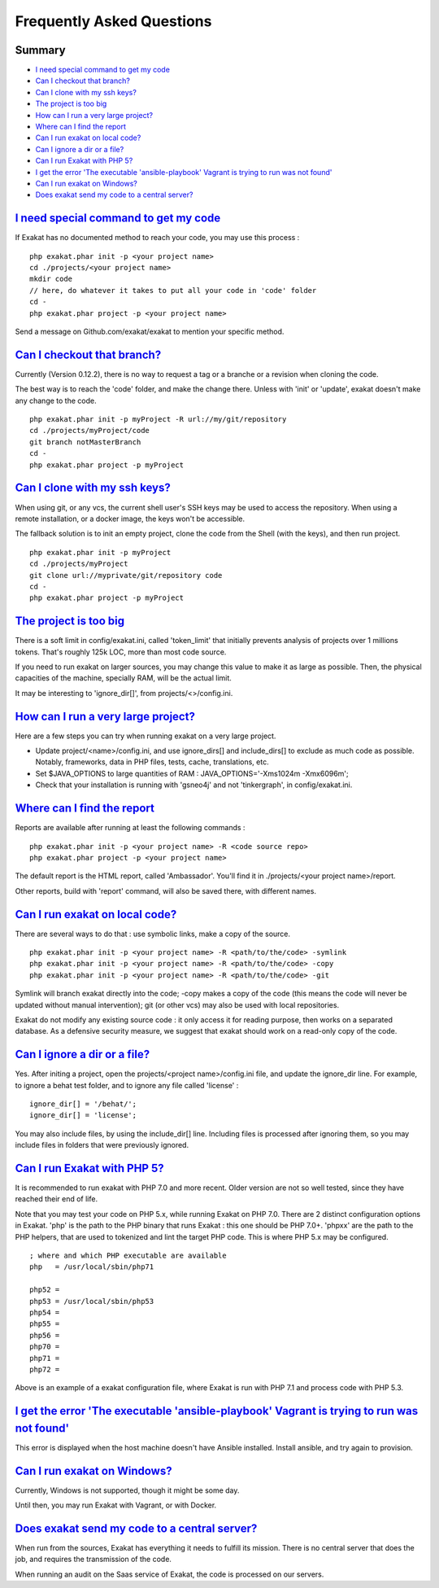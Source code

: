 .. _FAQ:

Frequently Asked Questions
==========================

Summary
-------

* `I need special command to get my code`_
* `Can I checkout that branch?`_
* `Can I clone with my ssh keys?`_
* `The project is too big`_
* `How can I run a very large project?`_
* `Where can I find the report`_
* `Can I run exakat on local code?`_
* `Can I ignore a dir or a file?`_
* `Can I run Exakat with PHP 5?`_
* `I get the error 'The executable 'ansible-playbook' Vagrant is trying to run was not found'`_
* `Can I run exakat on Windows?`_
* `Does exakat send my code to a central server?`_


`I need special command to get my code`_
------------------------------------------

If Exakat has no documented method to reach your code, you may use this process : 

::

    php exakat.phar init -p <your project name>
    cd ./projects/<your project name>
    mkdir code
    // here, do whatever it takes to put all your code in 'code' folder
    cd -
    php exakat.phar project -p <your project name>


Send a message on Github.com/exakat/exakat to mention your specific method.

`Can I checkout that branch?`_
------------------------------

Currently (Version 0.12.2), there is no way to request a tag or a branche or a revision when cloning the code. 

The best way is to reach the 'code' folder, and make the change there. Unless with 'init' or 'update', exakat doesn't make any change to the code. 

::

    php exakat.phar init -p myProject -R url://my/git/repository 
    cd ./projects/myProject/code
    git branch notMasterBranch
    cd -
    php exakat.phar project -p myProject

`Can I clone with my ssh keys?`_
---------------------------------

When using git, or any vcs, the current shell user's SSH keys may be used to access the repository. When using a remote installation, or a docker image, the keys won't be accessible. 

The fallback solution is to init an empty project, clone the code from the Shell (with the keys), and then run project.

::

    php exakat.phar init -p myProject
    cd ./projects/myProject
    git clone url://myprivate/git/repository code 
    cd -
    php exakat.phar project -p myProject


`The project is too big`_
-------------------------

There is a soft limit in config/exakat.ini, called 'token_limit' that initially prevents analysis of projects over 1 millions tokens. That's roughly 125k LOC, more than most code source.

If you need to run exakat on larger sources, you may change this value to make it as large as possible. Then, the physical capacities of the machine, specially RAM, will be the actual limit. 

It may be interesting to 'ignore_dir[]', from projects/<>/config.ini. 

`How can I run a very large project?`_
--------------------------------------

Here are a few steps you can try when running exakat on a very large project. 

* Update project/<name>/config.ini, and use ignore_dirs[] and include_dirs[] to exclude as much code as possible. Notably, frameworks, data in PHP files, tests, cache, translations, etc. 
* Set $JAVA_OPTIONS to large quantities of RAM : JAVA_OPTIONS='-Xms1024m -Xmx6096m';
* Check that your installation is running with 'gsneo4j' and not 'tinkergraph', in config/exakat.ini.


`Where can I find the report`_
------------------------------

Reports are available after running at least the following commands : 

::

    php exakat.phar init -p <your project name> -R <code source repo> 
    php exakat.phar project -p <your project name>


The default report is the HTML report, called 'Ambassador'. You'll find it in ./projects/<your project name>/report.

Other reports, build with 'report' command, will also be saved there, with different names. 

`Can I run exakat on local code?`_
----------------------------------

There are several ways to do that : use symbolic links, make a copy of the source.

::

    php exakat.phar init -p <your project name> -R <path/to/the/code> -symlink 
    php exakat.phar init -p <your project name> -R <path/to/the/code> -copy 
    php exakat.phar init -p <your project name> -R <path/to/the/code> -git 

Symlink will branch exakat directly into the code; -copy makes a copy of the code (this means the code will never be updated without manual intervention); git (or other vcs) may also be used with local repositories. 

Exakat do not modify any existing source code : it only access it for reading purpose, then works on a separated database. As a defensive security measure, we suggest that exakat should work on a read-only copy of the code. 

`Can I ignore a dir or a file?`_
----------------------------------

Yes. After initing a project, open the projects/<project name>/config.ini file, and update the ignore_dir line. For example, to ignore a behat test folder, and to ignore any file called 'license' : 

::

    ignore_dir[] = '/behat/';
    ignore_dir[] = 'license';


You may also include files, by using the include_dir[] line. Including files is processed after ignoring them, so you may include files in folders that were previously ignored. 

`Can I run Exakat with PHP 5?`_
-------------------------------

It is recommended to run exakat with PHP 7.0 and more recent. Older version are not so well tested, since they have reached their end of life.

Note that you may test your code on PHP 5.x, while running Exakat on PHP 7.0. There are 2 distinct configuration options in Exakat. 'php' is the path to the PHP binary that runs Exakat : this one should be PHP 7.0+. 'phpxx' are the path to the PHP helpers, that are used to tokenized and lint the target PHP code. This is where PHP 5.x may be configured.

::

    ; where and which PHP executable are available
    php   = /usr/local/sbin/php71
    
    php52 = 
    php53 = /usr/local/sbin/php53
    php54 = 
    php55 = 
    php56 = 
    php70 = 
    php71 = 
    php72 = 

Above is an example of a exakat configuration file, where Exakat is run with PHP 7.1 and process code with PHP 5.3.


`I get the error 'The executable 'ansible-playbook' Vagrant is trying to run was not found'`_
---------------------------------------------------------------------------------------------

This error is displayed when the host machine doesn't have Ansible installed. Install ansible, and try again to provision. 

`Can I run exakat on Windows?`_
-------------------------------

Currently, Windows is not supported, though it might be some day. 

Until then, you may run Exakat with Vagrant, or with Docker. 

`Does exakat send my code to a central server?`_
-------------------------------------------------

When run from the sources, Exakat has everything it needs to fulfill its mission. There is no central server that does the job, and requires the transmission of the code.

When running an audit on the Saas service of Exakat, the code is processed on our servers. 